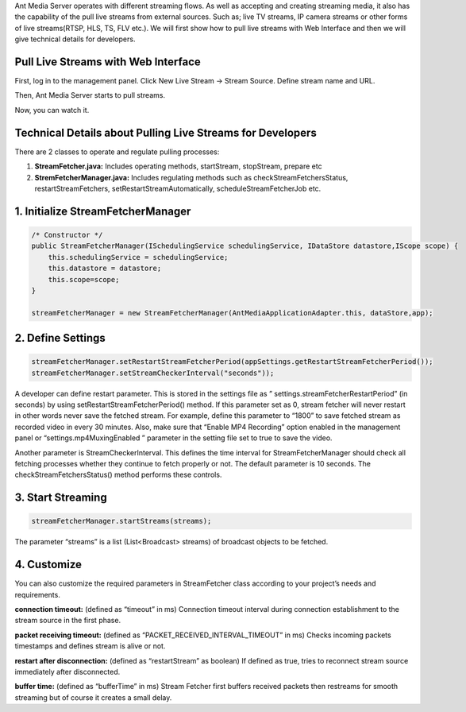 Ant Media Server operates with different streaming flows. As well as accepting and creating streaming media, it also has the capability of the pull live streams from external sources. Such as; live TV streams, IP camera streams or other forms of live streams(RTSP, HLS, TS, FLV etc.).  We will first show how to pull live streams with Web Interface and then we will give technical details for developers.

Pull Live Streams with Web Interface
------------------------------------
First, log in to the management panel. Click New Live Stream -> Stream Source. Define stream name and URL.

.. image:: img/restreaming-define-stream-parameters.png

Then, Ant Media Server starts to pull streams.

.. image:: img/restreaming-stream-pulling.png

Now, you can watch it.

.. image:: img/restreaming-watch-pulled-stream.png

Technical Details about Pulling Live Streams for Developers
-----------------------------------------------------------
There are 2 classes to operate and regulate pulling processes:

1. **StreamFetcher.java:** Includes operating methods, startStream, stopStream, prepare etc
2. **StremFetcherManager.java:** Includes regulating methods such as checkStreamFetchersStatus,  restartStreamFetchers,  setRestartStreamAutomatically,  scheduleStreamFetcherJob etc.

1. Initialize StreamFetcherManager
----------------------------------
.. code:: Java

    /* Constructor */
    public StreamFetcherManager(ISchedulingService schedulingService, IDataStore datastore,IScope scope) {
    	this.schedulingService = schedulingService;
    	this.datastore = datastore;
    	this.scope=scope;
    }

    streamFetcherManager = new StreamFetcherManager(AntMediaApplicationAdapter.this, dataStore,app);

2. Define Settings
------------------
.. code:: Java

    streamFetcherManager.setRestartStreamFetcherPeriod(appSettings.getRestartStreamFetcherPeriod());
    streamFetcherManager.setStreamCheckerInterval("seconds"));

A developer can define restart parameter. This is stored in the settings file as  ” settings.streamFetcherRestartPeriod” (in seconds) by using setRestartStreamFetcherPeriod() method. If this parameter set as 0, stream fetcher will never restart in other words never save the fetched stream. For example, define this parameter to “1800” to save fetched stream as recorded video in every 30 minutes. Also, make sure that “Enable MP4 Recording” option enabled in the management panel or “settings.mp4MuxingEnabled ” parameter in the setting file set to true to save the video.

Another parameter is StreamCheckerInterval. This defines the time interval for StreamFetcherManager should check all fetching processes whether they continue to fetch properly or not. The default parameter is 10 seconds. The checkStreamFetchersStatus() method performs these controls.

3. Start Streaming
------------------
.. code:: Java

    streamFetcherManager.startStreams(streams);

The parameter “streams” is a list (List<Broadcast> streams) of broadcast objects to be fetched.

4. Customize
------------
You can also customize the required parameters in StreamFetcher class according to your project’s needs and requirements.

**connection timeout:**  (defined as “timeout” in ms) Connection timeout interval during connection establishment to the stream source in the first phase.

**packet receiving timeout:** (defined as “PACKET_RECEIVED_INTERVAL_TIMEOUT” in ms) Checks incoming packets timestamps and defines stream is alive or not.

**restart after disconnection:** (defined as “restartStream” as boolean) If defined as true, tries to reconnect stream source immediately after disconnected.

**buffer time:** (defined as “bufferTime” in ms) Stream Fetcher first buffers received packets then restreams for smooth streaming but of course it creates a small delay.
